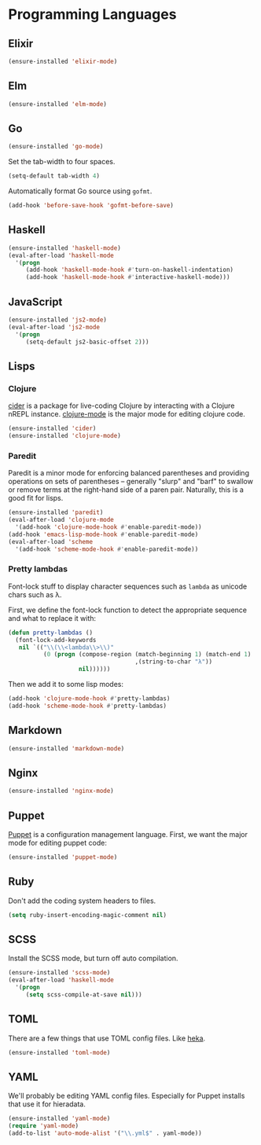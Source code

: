 * Programming Languages
** Elixir

#+begin_src emacs-lisp
  (ensure-installed 'elixir-mode)
#+end_src

** Elm

#+begin_src emacs-lisp
  (ensure-installed 'elm-mode)
#+end_src

** Go

#+begin_src emacs-lisp
  (ensure-installed 'go-mode)
#+end_src

   Set the tab-width to four spaces.

#+begin_src emacs-lisp
(setq-default tab-width 4)
#+end_src

   Automatically format Go source using =gofmt=.

#+begin_src emacs-lisp
(add-hook 'before-save-hook 'gofmt-before-save)
#+end_src

** Haskell

#+begin_src emacs-lisp
  (ensure-installed 'haskell-mode)
  (eval-after-load 'haskell-mode
    '(progn
       (add-hook 'haskell-mode-hook #'turn-on-haskell-indentation)
       (add-hook 'haskell-mode-hook #'interactive-haskell-mode)))
#+end_src

** JavaScript

#+begin_src emacs-lisp
  (ensure-installed 'js2-mode)
  (eval-after-load 'js2-mode
    '(progn
       (setq-default js2-basic-offset 2)))
#+end_src

** Lisps
*** Clojure

   [[https://github.com/clojure-emacs/cider][cider]] is a package for live-coding Clojure by interacting with a
   Clojure nREPL instance.  [[https://github.com/clojure-emacs/clojure-mode][clojure-mode]] is the major mode for editing
   clojure code.

#+begin_src emacs-lisp
  (ensure-installed 'cider)
  (ensure-installed 'clojure-mode)
#+end_src

*** Paredit

   Paredit is a minor mode for enforcing balanced parentheses and
   providing operations on sets of parentheses -- generally "slurp"
   and "barf" to swallow or remove terms at the right-hand side of a
   paren pair.  Naturally, this is a good fit for lisps.

#+begin_src emacs-lisp
  (ensure-installed 'paredit)
  (eval-after-load 'clojure-mode
    '(add-hook 'clojure-mode-hook #'enable-paredit-mode))
  (add-hook 'emacs-lisp-mode-hook #'enable-paredit-mode)
  (eval-after-load 'scheme
    '(add-hook 'scheme-mode-hook #'enable-paredit-mode))
#+end_src

*** Pretty lambdas

   Font-lock stuff to display character sequences such as =lambda= as
   unicode chars such as λ.

   First, we define the font-lock function to detect the appropriate
   sequence and what to replace it with:

#+begin_src emacs-lisp
  (defun pretty-lambdas ()
    (font-lock-add-keywords
     nil `(("\\(\\<lambda\\>\\)"
            (0 (progn (compose-region (match-beginning 1) (match-end 1)
                                      ,(string-to-char "λ"))
                      nil))))))
#+end_src

   Then we add it to some lisp modes:

#+begin_src emacs-lisp
  (add-hook 'clojure-mode-hook #'pretty-lambdas)
  (add-hook 'scheme-mode-hook #'pretty-lambdas)
#+end_src

** Markdown

#+begin_src emacs-lisp
  (ensure-installed 'markdown-mode)
#+end_src

** Nginx

#+begin_src emacs-lisp
  (ensure-installed 'nginx-mode)
#+end_src

** Puppet

  [[https://docs.puppetlabs.com/puppet/][Puppet]] is a configuration management language.  First, we want the
  major mode for editing puppet code:

#+begin_src emacs-lisp
  (ensure-installed 'puppet-mode)
#+end_src

** Ruby

   Don't add the coding system headers to files.

#+begin_src emacs-lisp
  (setq ruby-insert-encoding-magic-comment nil)
#+end_src

** SCSS

   Install the SCSS mode, but turn off auto compilation.

#+begin_src emacs-lisp
  (ensure-installed 'scss-mode)
  (eval-after-load 'haskell-mode
    '(progn
       (setq scss-compile-at-save nil)))
#+end_src

** TOML

   There are a few things that use TOML config files. Like [[https://hekad.readthedocs.org/][heka]].

#+begin_src emacs-lisp
  (ensure-installed 'toml-mode)
#+end_src

** YAML

   We'll probably be editing YAML config files. Especially for Puppet
   installs that use it for hieradata.

#+begin_src emacs-lisp
  (ensure-installed 'yaml-mode)
  (require 'yaml-mode)
  (add-to-list 'auto-mode-alist '("\\.yml$" . yaml-mode))
#+end_src
